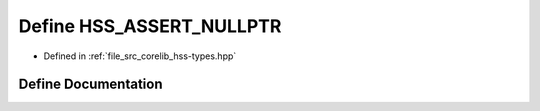 .. _exhale_define_hss-types_8hpp_1ad2b855647481b4084546225004f530df:

Define HSS_ASSERT_NULLPTR
=========================

- Defined in :ref:`file_src_corelib_hss-types.hpp`


Define Documentation
--------------------


.. doxygendefine:: HSS_ASSERT_NULLPTR

